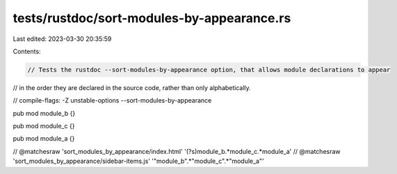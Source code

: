 tests/rustdoc/sort-modules-by-appearance.rs
===========================================

Last edited: 2023-03-30 20:35:59

Contents:

.. code-block:: rs

    // Tests the rustdoc --sort-modules-by-appearance option, that allows module declarations to appear
// in the order they are declared in the source code, rather than only alphabetically.

// compile-flags: -Z unstable-options --sort-modules-by-appearance

pub mod module_b {}

pub mod module_c {}

pub mod module_a {}

// @matchesraw 'sort_modules_by_appearance/index.html' '(?s)module_b.*module_c.*module_a'
// @matchesraw 'sort_modules_by_appearance/sidebar-items.js' '"module_b".*"module_c".*"module_a"'


